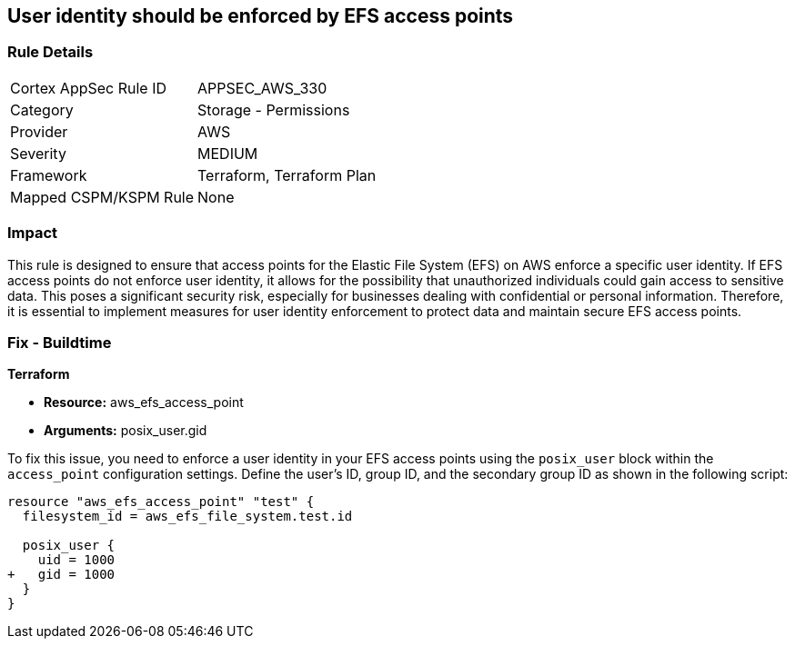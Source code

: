 
== User identity should be enforced by EFS access points

=== Rule Details

[cols="1,2"]
|===
|Cortex AppSec Rule ID |APPSEC_AWS_330
|Category |Storage - Permissions
|Provider |AWS
|Severity |MEDIUM
|Framework |Terraform, Terraform Plan
|Mapped CSPM/KSPM Rule |None
|===


=== Impact
This rule is designed to ensure that access points for the Elastic File System (EFS) on AWS enforce a specific user identity. If EFS access points do not enforce user identity, it allows for the possibility that unauthorized individuals could gain access to sensitive data. This poses a significant security risk, especially for businesses dealing with confidential or personal information. Therefore, it is essential to implement measures for user identity enforcement to protect data and maintain secure EFS access points.

=== Fix - Buildtime

*Terraform*

* *Resource:* aws_efs_access_point
* *Arguments:* posix_user.gid

To fix this issue, you need to enforce a user identity in your EFS access points using the `posix_user` block within the `access_point` configuration settings. Define the user's ID, group ID, and the secondary group ID as shown in the following script:

[source,hcl]
----
resource "aws_efs_access_point" "test" {
  filesystem_id = aws_efs_file_system.test.id

  posix_user {
    uid = 1000
+   gid = 1000
  }  
}
----


